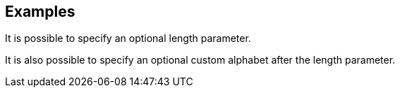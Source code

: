 // This content is autogenerated. Do not edit manually.

== Examples

It is possible to specify an optional length parameter.

It is also possible to specify an optional custom alphabet after the length parameter.


